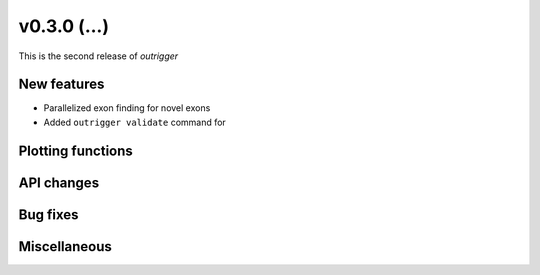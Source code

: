 v0.3.0 (...)
------------

This is the second release of `outrigger`

New features
~~~~~~~~~~~~

- Parallelized exon finding for novel exons
- Added ``outrigger validate`` command for

Plotting functions
~~~~~~~~~~~~~~~~~~

API changes
~~~~~~~~~~~


Bug fixes
~~~~~~~~~

Miscellaneous
~~~~~~~~~~~~~

